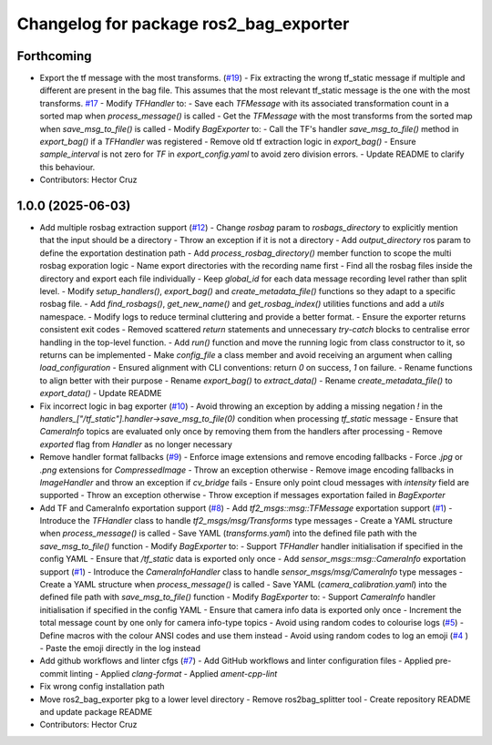 ^^^^^^^^^^^^^^^^^^^^^^^^^^^^^^^^^^^^^^^
Changelog for package ros2_bag_exporter
^^^^^^^^^^^^^^^^^^^^^^^^^^^^^^^^^^^^^^^

Forthcoming
-----------
* Export the tf message with the most transforms. (`#19 <https://github.com/ipab-rad/tartan_rosbag_exporter/issues/19>`_)
  - Fix extracting the wrong tf_static message if multiple and different
  are present in the bag file. This assumes that the most relevant
  tf_static message is the one with the most transforms. `#17 <https://github.com/ipab-rad/tartan_rosbag_exporter/issues/17>`_
  - Modify `TFHandler` to:
  - Save each `TFMessage` with its associated
  transformation count in a sorted map when `process_message()`
  is called
  - Get the `TFMessage` with the most transforms from the sorted map
  when `save_msg_to_file()` is called
  - Modify `BagExporter` to:
  - Call the TF's handler `save_msg_to_file()` method in `export_bag()`
  if a `TFHandler` was registered
  - Remove old tf extraction logic in `export_bag()`
  - Ensure `sample_interval` is not zero for `TF` in `export_config.yaml`
  to avoid zero division errors.
  - Update README to clarify this behaviour.
* Contributors: Hector Cruz

1.0.0 (2025-06-03)
------------------
* Add multiple rosbag extraction support (`#12 <https://github.com/ipab-rad/tartan_rosbag_exporter/issues/12>`_)
  - Change `rosbag` param to `rosbags_directory` to explicitly
  mention that the input should be a directory
  - Throw an exception if it is not a directory
  - Add `output_directory` ros param to define the exportation
  destination path
  - Add `process_rosbag_directory()` member function to scope the
  multi rosbag exporation logic
  - Name export directories with the recording name first
  - Find all the rosbag files inside the directory and export each file
  individually
  - Keep `global_id` for each data message recording level rather than
  split level.
  - Modify `setup_handlers()`, `export_bag()` and
  `create_metadata_file()` functions so they adapt to a specific
  rosbag file.
  - Add `find_rosbags()`, `get_new_name()` and `get_rosbag_index()`
  utilities functions and add a `utils` namespace.
  - Modify logs to reduce terminal cluttering and provide a better format.
  - Ensure the exporter returns consistent exit codes
  - Removed scattered `return` statements and unnecessary
  `try-catch` blocks to centralise error handling in the
  top-level function.
  - Add `run()` function and move the running logic from
  class constructor to it, so returns can be implemented
  - Make `config_file` a class member and avoid receiving an
  argument when calling `load_configuration`
  - Ensured alignment with CLI conventions:
  return `0` on success, `1` on failure.
  - Rename functions to align better with their purpose
  - Rename `export_bag()` to `extract_data()`
  - Rename `create_metadata_file()` to `export_data()`
  - Update README
* Fix incorrect logic in bag exporter (`#10 <https://github.com/ipab-rad/tartan_rosbag_exporter/issues/10>`_)
  - Avoid throwing an exception by adding a missing negation `!` in the
  `handlers\_["/tf_static"].handler->save_msg_to_file(0)` condition when
  processing `tf_static` message
  - Ensure that `CameraInfo` topics are evaluated only once by removing
  them from
  the handlers after processing
  - Remove `exported` flag from `Handler` as no longer necessary
* Remove handler format fallbacks (`#9 <https://github.com/ipab-rad/tartan_rosbag_exporter/issues/9>`_)
  - Enforce image extensions and remove  encoding fallbacks
  - Force `.jpg` or `.png` extensions for `CompressedImage`
  - Throw an exception otherwise
  - Remove image encoding fallbacks in `ImageHandler` and throw an
  exception
  if `cv_bridge` fails
  - Ensure only point cloud messages with `intensity` field are supported
  - Throw an exception otherwise
  - Throw exception if messages exportation failed in `BagExporter`
* Add TF and CameraInfo exportation support (`#8 <https://github.com/ipab-rad/tartan_rosbag_exporter/issues/8>`_)
  - Add `tf2_msgs::msg::TFMessage` exportation support (`#1 <https://github.com/ipab-rad/tartan_rosbag_exporter/issues/1>`_)
  - Introduce the `TFHandler` class to handle `tf2_msgs/msg/Transforms`
  type messages
  - Create a YAML structure when `process_message()` is called
  - Save YAML (`transforms.yaml`) into the defined file path with the
  `save_msg_to_file()` function
  - Modify `BagExporter` to:
  - Support `TFHandler` handler initialisation if specified in the config
  YAML
  - Ensure that `/tf_static` data is exported only once
  - Add `sensor_msgs::msg::CameraInfo` exportation support (`#1 <https://github.com/ipab-rad/tartan_rosbag_exporter/issues/1>`_)
  - Introduce the `CameraInfoHandler` class to handle
  `sensor_msgs/msg/CameraInfo` type messages
  - Create a YAML structure when `process_message()` is called
  - Save YAML (`camera_calibration.yaml`) into the defined file path with
  `save_msg_to_file()` function
  - Modify `BagExporter` to:
  - Support `CameraInfo` handler initialisation if specified in the config
  YAML
  - Ensure that camera info data is exported only once
  - Increment the total message count by one only for camera info-type
  topics
  - Avoid using random codes to colourise logs (`#5 <https://github.com/ipab-rad/tartan_rosbag_exporter/issues/5>`_)
  - Define macros with the colour ANSI codes and use them instead
  - Avoid using random codes to log an emoji (`#4 <https://github.com/ipab-rad/tartan_rosbag_exporter/issues/4>`_ )
  -  Paste the emoji directly  in the log instead
* Add github workflows and linter cfgs (`#7 <https://github.com/ipab-rad/tartan_rosbag_exporter/issues/7>`_)
  - Add GitHub workflows and linter configuration files
  - Applied pre-commit linting
  - Applied `clang-format`
  - Applied `ament-cpp-lint`
* Fix wrong config installation path
* Move ros2_bag_exporter pkg to a lower level directory
  - Remove ros2bag_splitter tool
  - Create repository README and update package README
* Contributors: Hector Cruz
